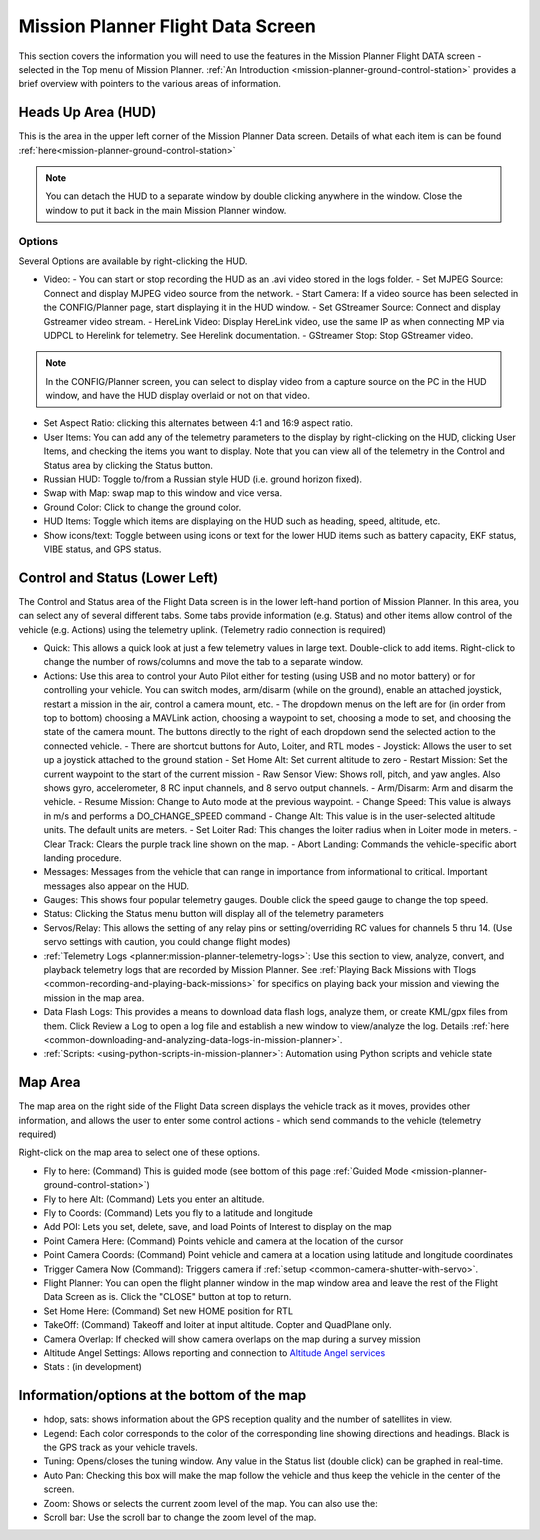 .. _mission-planner-flight-data:

==================================
Mission Planner Flight Data Screen
==================================

This section covers the information you will need to use the features in
the Mission Planner Flight DATA screen - selected in the Top menu of Mission
Planner. :ref:`An Introduction <mission-planner-ground-control-station>` provides a brief overview with pointers to the various areas of information.

Heads Up Area  (HUD)
====================
This is the area in the upper left corner of the Mission Planner Data screen. Details of what each item is can be found :ref:`here<mission-planner-ground-control-station>`

.. note:: You can detach the HUD to a separate window by double clicking anywhere in the window. Close the window to put it back in the main Mission Planner window.

Options
-------
Several Options are available by right-clicking the HUD.

.. image:: ../../../images/MP-HUD-rightclick.png

- Video:
  - You can start or stop recording the HUD as an .avi video stored in the logs folder.
  - Set MJPEG Source: Connect and display MJPEG video source from the network.
  - Start Camera: If a video source has been selected in the CONFIG/Planner page, start displaying it in the HUD window.
  - Set GStreamer Source: Connect and display Gstreamer video stream.
  - HereLink Video: Display HereLink video, use the same IP as when connecting MP via UDPCL to Herelink for telemetry. See Herelink documentation.
  - GStreamer Stop: Stop GStreamer video.

.. note:: In the CONFIG/Planner screen, you can select to display video from a capture source on the PC in the HUD window, and have the HUD display overlaid or not on that video.

- Set Aspect Ratio: clicking this alternates between 4:1 and 16:9 aspect ratio.
- User Items: You can add any of the telemetry parameters to the display by right-clicking on the HUD, clicking User Items, and checking the items you want to display. Note that you can view all of the telemetry in the Control and Status area by clicking the Status button.
- Russian HUD: Toggle to/from a Russian style HUD (i.e. ground horizon fixed).
- Swap with Map: swap map to this window and vice versa.
- Ground Color: Click to change the ground color.
- HUD Items: Toggle which items are displaying on the HUD such as heading, speed, altitude, etc.
- Show icons/text: Toggle between using icons or text for the lower HUD items such as battery capacity, EKF status, VIBE status, and GPS status.

Control and Status (Lower Left)
===============================
The Control and Status area of the Flight Data screen is in the lower left-hand portion of Mission Planner. In this area, you can select any of several different tabs. Some tabs provide information (e.g. Status) and other items allow control of the vehicle (e.g. Actions) using the telemetry uplink. (Telemetry radio connection is required)

- Quick:  This allows a quick look at just a few telemetry values in large text.  Double-click to add items. Right-click to change the number of rows/columns and move the tab to a separate window.
- Actions: Use this area to control your Auto Pilot either for testing (using USB and no motor battery) or for controlling your vehicle. You can switch modes, arm/disarm (while on the ground), enable an attached joystick, restart a mission in the air, control a camera mount, etc.
  - The dropdown menus on the left are for (in order from top to bottom) choosing a MAVLink action, choosing a waypoint to set, choosing a mode to set, and choosing the state of the camera mount. The buttons directly to the right of each dropdown send the selected action to the connected vehicle.
  - There are shortcut buttons for Auto, Loiter, and RTL modes
  - Joystick: Allows the user to set up a joystick attached to the ground station
  - Set Home Alt: Set current altitude to zero
  - Restart Mission: Set the current waypoint to the start of the current mission
  - Raw Sensor View: Shows roll, pitch, and yaw angles. Also shows gyro, accelerometer, 8 RC input channels, and 8 servo output channels.
  - Arm/Disarm: Arm and disarm the vehicle.
  - Resume Mission: Change to Auto mode at the previous waypoint.
  - Change Speed: This value is always in m/s and performs a DO_CHANGE_SPEED command
  - Change Alt: This value is in the user-selected altitude units. The default units are meters.
  - Set Loiter Rad: This changes the loiter radius when in Loiter mode in meters.
  - Clear Track: Clears the purple track line shown on the map.
  - Abort Landing: Commands the vehicle-specific abort landing procedure.
- Messages: Messages from the vehicle that can range in importance from informational to critical. Important messages also appear on the HUD.
- Gauges: This shows four popular telemetry gauges. Double click the speed gauge to change the top speed.
- Status: Clicking the Status menu button will display all of the telemetry parameters
- Servos/Relay: This allows the setting of any relay pins or setting/overriding RC values for channels 5 thru 14. (Use servo settings with caution, you could change flight modes)
- :ref:`Telemetry Logs <planner:mission-planner-telemetry-logs>`:  Use this section to view, analyze, convert, and playback telemetry logs that are recorded by Mission Planner. See :ref:`Playing Back Missions with Tlogs <common-recording-and-playing-back-missions>` for specifics on playing back your mission and viewing the mission in the map area.
- Data Flash Logs:  This provides a means to download data flash logs, analyze them, or create KML/gpx files from them. Click Review a Log to open a log file and establish a new window to view/analyze the log. Details :ref:`here <common-downloading-and-analyzing-data-logs-in-mission-planner>`.
- :ref:`Scripts: <using-python-scripts-in-mission-planner>`: Automation using Python scripts and vehicle state

Map Area
========
The map area on the right side of the Flight Data screen displays the vehicle track as it moves, provides other information, and allows the user to enter some control actions - which send commands to the vehicle (telemetry required)

Right-click on the map area to select one of these options.

.. image:: ../../../images/MP-Map-rightclick.png


- Fly to here: (Command) This is guided mode  (see bottom of this page :ref:`Guided Mode <mission-planner-ground-control-station>`)
- Fly to here Alt:  (Command) Lets you enter an altitude.
- Fly to Coords: (Command) Lets you fly to a latitude and longitude
- Add POI: Lets you set, delete, save, and load Points of Interest to display on the map
- Point Camera Here: (Command) Points vehicle and camera at the location of the cursor
- Point Camera Coords: (Command) Point vehicle and camera at a location using latitude and longitude coordinates
- Trigger Camera Now  (Command): Triggers camera if :ref:`setup <common-camera-shutter-with-servo>`.
- Flight Planner:  You can open the flight planner window in the map window area and leave the rest of the Flight Data Screen as is. Click the "CLOSE" button at top to return.
- Set Home Here: (Command) Set new HOME position for RTL
- TakeOff: (Command) Takeoff and loiter at input altitude. Copter and QuadPlane only.
- Camera Overlap: If checked will show camera overlaps on the map during a survey mission
- Altitude Angel Settings: Allows reporting and connection to `Altitude Angel services <https://www.altitudeangel.com/>`_
- Stats : (in development)

Information/options at the bottom of the map
============================================
- hdop, sats: shows information about the GPS reception quality and the number of satellites in view.
- Legend:  Each color corresponds to the color of the corresponding line showing directions and headings. Black is the GPS track as your vehicle travels.
- Tuning:  Opens/closes the tuning window. Any value in the Status list (double click) can be graphed in real-time. 
- Auto Pan: Checking this box will make the map follow the vehicle and thus keep the vehicle in the center of the screen.
- Zoom: Shows or selects the current zoom level of the map. You can also use the:
- Scroll bar: Use the scroll bar to change the zoom level of the map.
